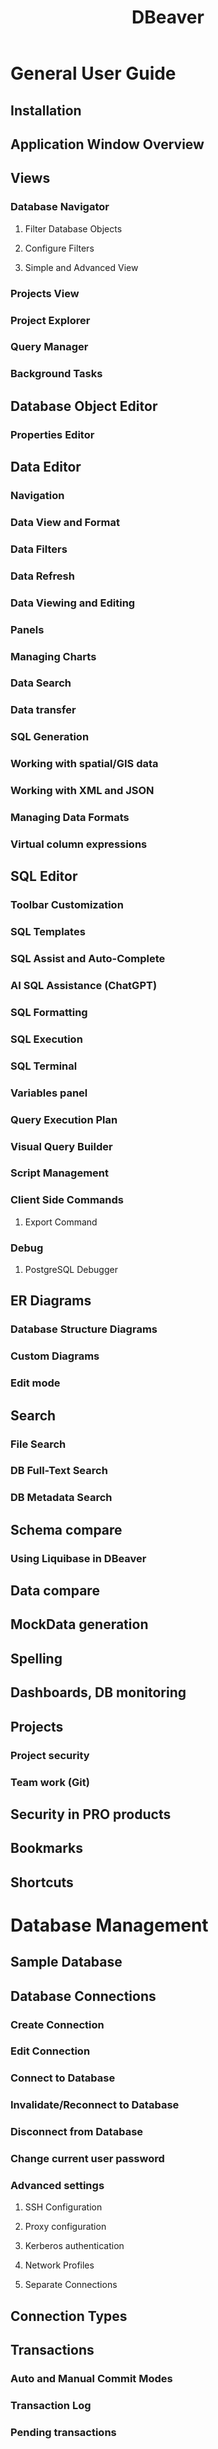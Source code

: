 #+TITLE: DBeaver
#+VERSION: 2021-12-07
#+STARTUP: entitiespretty
#+STARTUP: indent
#+STARTUP: overview

* General User Guide
** Installation
** Application Window Overview
** Views
*** Database Navigator
**** Filter Database Objects
**** Configure Filters
**** Simple and Advanced View

*** Projects View
*** Project Explorer
*** Query Manager
*** Background Tasks

** Database Object Editor
*** Properties Editor

** Data Editor
*** Navigation
*** Data View and Format
*** Data Filters
*** Data Refresh
*** Data Viewing and Editing
*** Panels
*** Managing Charts
*** Data Search
*** Data transfer
*** SQL Generation
*** Working with spatial/GIS data
*** Working with XML and JSON
*** Managing Data Formats
*** Virtual column expressions

** SQL Editor
*** Toolbar Customization
*** SQL Templates
*** SQL Assist and Auto-Complete
*** AI SQL Assistance (ChatGPT)
*** SQL Formatting
*** SQL Execution
*** SQL Terminal
*** Variables panel
*** Query Execution Plan
*** Visual Query Builder
*** Script Management
*** Client Side Commands
**** Export Command

*** Debug
**** PostgreSQL Debugger

** ER Diagrams
*** Database Structure Diagrams
*** Custom Diagrams
*** Edit mode

** Search
*** File Search
*** DB Full-Text Search
*** DB Metadata Search

** Schema compare
*** Using Liquibase in DBeaver

** Data compare
** MockData generation
** Spelling
** Dashboards, DB monitoring
** Projects
*** Project security
*** Team work (Git)

** Security in PRO products
** Bookmarks
** Shortcuts

* Database Management
** Sample Database
** Database Connections
*** Create Connection
*** Edit Connection
*** Connect to Database
*** Invalidate/Reconnect to Database
*** Disconnect from Database
*** Change current user password
*** Advanced settings
**** SSH Configuration
**** Proxy configuration
**** Kerberos authentication
**** Network Profiles
**** Separate Connections

** Connection Types
** Transactions
*** Auto and Manual Commit Modes
*** Transaction Log
*** Pending transactions

** Drivers
*** Database drivers
*** JDBC-ODBC bridge

** Tasks
*** Data export/import
*** Data migration
*** Data Import and Replace
*** Database backup/restore
*** Database maintenance tools
*** Task management
*** Task scheduler
*** Composite tasks
*** Sending results by e-mail
*** Uploading result to external storage

** Cloud Explorer
*** AWS
*** AWS Credentials
*** AWS SSO
*** AWS Permissions
*** GCP Credentials
*** GCP SSO
*** Azure

* DBeaver PRO
** Enterprise Edition
** Lite Edition
** Ultimate Edition
** Team Edition

* PRO Databases support
** MongoDB
** Cassandra
** InfluxDB
** Redis
** AWS (Amazon Web Services)
*** DynamoDB
*** DocumentDB
*** Athena
*** Keyspaces

** GCP (Google Cloud Platform)
*** Bigtable

** Couchbase
** CouchDB
** Apache Hive/Spark/Impala
** Netezza
** Oracle
** SQLite Crypt
** Snowflake
** Informix

* Customizing DBeaver
** Changing interface language
** DBeaver extensions - Office, Debugger, SVG
** Installing extensions - Themes, version control, etc

* Troubleshooting
** Command Line
** Reset settings
** Reset workspace
** Troubleshooting system issues
** Posting issues
** Log files
** JDBC trace
** Thread dump

* Admin Guide
** Managing connections
** Managing variables
** Managing drivers
** Managing preferences
** Windows Silent Install
** Workspace
** Snap installation

* License management
** License Administration
** How to Import License
** How to Reassign License

* Tutorials
** Connecting to Oracle Database using JDBC OCI driver
** Importing CA certificates from your local Java into DBeaver
** SSL configuration
** How to set a variable if dbeaver.ini is read-only
** New Table Creation
*** Creating columns
*** Implementing Constraints
*** Utilizing Foreign-Keys
*** Creating Indexes
*** Incorporating Triggers

* Development
** Build from sources
** Develop in Eclipse
** Develop in IDEA
** Develop in VS Code
** Resources localization
** Automatic Tests
** Unit Tests
** Code contribution
